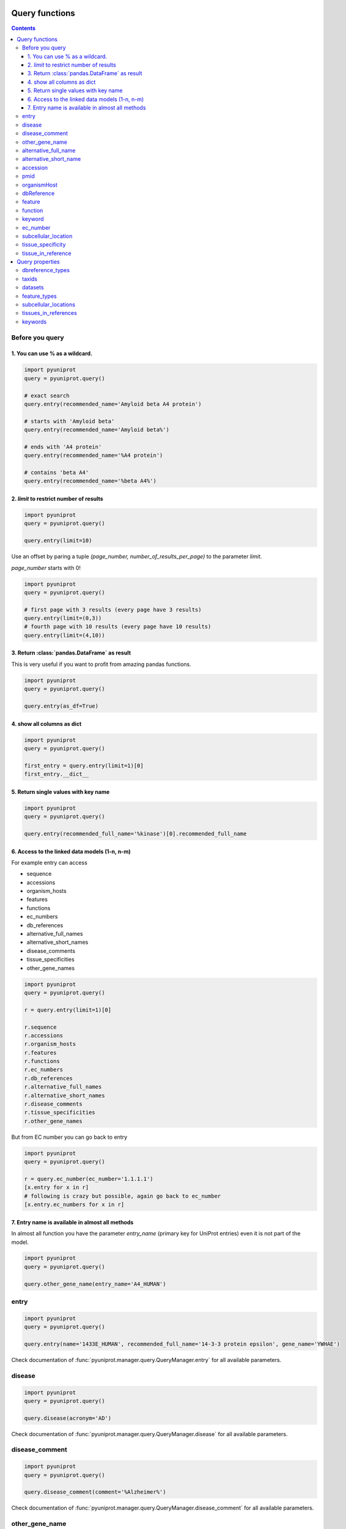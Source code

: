 Query functions
===============

.. contents::

Before you query
----------------

1. You can use % as a wildcard.
~~~~~~~~~~~~~~~~~~~~~~~~~~~~~~~

.. code-block:: python

    import pyuniprot
    query = pyuniprot.query()

    # exact search
    query.entry(recommended_name='Amyloid beta A4 protein')

    # starts with 'Amyloid beta'
    query.entry(recommended_name='Amyloid beta%')

    # ends with 'A4 protein'
    query.entry(recommended_name='%A4 protein')

    # contains 'beta A4'
    query.entry(recommended_name='%beta A4%')

2. `limit` to restrict number of results
~~~~~~~~~~~~~~~~~~~~~~~~~~~~~~~~~~~~~~~~

.. code-block:: python

    import pyuniprot
    query = pyuniprot.query()

    query.entry(limit=10)

Use an offset by paring a tuple `(page_number, number_of_results_per_page)` to the parameter `limit`.

`page_number` starts with 0!

.. code-block:: python

    import pyuniprot
    query = pyuniprot.query()

    # first page with 3 results (every page have 3 results)
    query.entry(limit=(0,3))
    # fourth page with 10 results (every page have 10 results)
    query.entry(limit=(4,10))


3. Return :class:`pandas.DataFrame` as result
~~~~~~~~~~~~~~~~~~~~~~~~~~~~~~~~~~~~~~~~~~~~~

This is very useful if you want to profit from amazing pandas functions.

.. code-block:: python

    import pyuniprot
    query = pyuniprot.query()

    query.entry(as_df=True)


4. show all columns as dict
~~~~~~~~~~~~~~~~~~~~~~~~~~~

.. code-block:: python

    import pyuniprot
    query = pyuniprot.query()

    first_entry = query.entry(limit=1)[0]
    first_entry.__dict__

5. Return single values with key name
~~~~~~~~~~~~~~~~~~~~~~~~~~~~~~~~~~~~~

.. code-block:: python

    import pyuniprot
    query = pyuniprot.query()

    query.entry(recommended_full_name='%kinase')[0].recommended_full_name

6. Access to the linked data models (1-n, n-m)
~~~~~~~~~~~~~~~~~~~~~~~~~~~~~~~~~~~~~~~~~~~~~~

For example entry can access

- sequence
- accessions
- organism_hosts
- features
- functions
- ec_numbers
- db_references
- alternative_full_names
- alternative_short_names
- disease_comments
- tissue_specificities
- other_gene_names

.. code-block:: python

    import pyuniprot
    query = pyuniprot.query()

    r = query.entry(limit=1)[0]

    r.sequence
    r.accessions
    r.organism_hosts
    r.features
    r.functions
    r.ec_numbers
    r.db_references
    r.alternative_full_names
    r.alternative_short_names
    r.disease_comments
    r.tissue_specificities
    r.other_gene_names

But from EC number you can go back to entry

.. code-block:: python

    import pyuniprot
    query = pyuniprot.query()

    r = query.ec_number(ec_number='1.1.1.1')
    [x.entry for x in r]
    # following is crazy but possible, again go back to ec_number
    [x.entry.ec_numbers for x in r]

7. Entry name is available in almost all methods
~~~~~~~~~~~~~~~~~~~~~~~~~~~~~~~~~~~~~~~~~~~~~~~~

In almost all function you have the parameter `entry_name` (primary key for UniProt entries) even it is not part of the
model.

.. code-block:: python

    import pyuniprot
    query = pyuniprot.query()

    query.other_gene_name(entry_name='A4_HUMAN')

entry
-----
.. code-block:: python

    import pyuniprot
    query = pyuniprot.query()

    query.entry(name='1433E_HUMAN', recommended_full_name='14-3-3 protein epsilon', gene_name='YWHAE')

Check documentation of :func:`pyuniprot.manager.query.QueryManager.entry` for all available parameters.

disease
-------
.. code-block:: python

    import pyuniprot
    query = pyuniprot.query()

    query.disease(acronym='AD')

Check documentation of :func:`pyuniprot.manager.query.QueryManager.disease` for all available parameters.

disease_comment
---------------
.. code-block:: python

    import pyuniprot
    query = pyuniprot.query()

    query.disease_comment(comment='%Alzheimer%')

Check documentation of :func:`pyuniprot.manager.query.QueryManager.disease_comment` for all available parameters.

other_gene_name
---------------
.. code-block:: python

    import pyuniprot
    query = pyuniprot.query()

    query.other_gene_name(entry_name='A4_HUMAN')

Check documentation of :func:`pyuniprot.manager.query.QueryManager.other_gene_name` for all available parameters.

alternative_full_name
---------------------
.. code-block:: python

    import pyuniprot
    query = pyuniprot.query()

    query.alternative_full_name(name='Alzheimer disease amyloid protein')

Check documentation of :func:`pyuniprot.manager.query.QueryManager.alternative_full_name` for
all available parameters.

alternative_short_name
----------------------
.. code-block:: python

    import pyuniprot
    query = pyuniprot.query()

    query.alternative_short_name(entry_name='A4_HUMAN')

Check documentation of :func:`pyuniprot.manager.query.QueryManager.alternative_short_name` for all
available parameters.

accession
---------
.. code-block:: python

    import pyuniprot
    query = pyuniprot.query()

    query.accession(accession='P05067', entry_name='A4_HUMAN')

Check documentation of :func:`pyuniprot.manager.query.QueryManager.accession` for all available parameters.

pmid
----
.. code-block:: python

    import pyuniprot
    query = pyuniprot.query()

    query.pmid(pmid=7644510)

Check documentation of :func:`pyuniprot.manager.query.QueryManager.pmid` for all available parameters.

organismHost
------------
.. code-block:: python

    import pyuniprot
    query = pyuniprot.query()

    query.organism_host(taxid=9606)
    # 0 results if you have only installed human

Check documentation of :func:`pyuniprot.manager.query.QueryManager.organism_host` for all available parameters.

dbReference
-----------
.. code-block:: python

    import pyuniprot
    query = pyuniprot.query()

    query.db_reference(type_='EMBL', identifier='U20972')

Check documentation of :func:`pyuniprot.manager.query.QueryManager.db_reference` for all available parameters.

feature
-------
.. code-block:: python

    import pyuniprot
    query = pyuniprot.query()

    query.feature(type_='sequence variant', limit=1)

Check documentation of :func:`pyuniprot.manager.query.QueryManager.feature` for all available parameters.

function
--------
.. code-block:: python

    import pyuniprot
    query = pyuniprot.query()

    query.function(text='%Alzheimer%')

Check documentation of :func:`pyuniprot.manager.query.QueryManager.function` for all available parameters.

keyword
-------

.. code-block:: python

    import pyuniprot
    query = pyuniprot.query()

    r = query.keyword(name='Phagocytosis')[0]
    [x.entry for x in r] # all proteins linked to keyword Phagocytosis

Check documentation of :func:`pyuniprot.manager.query.QueryManager.keyword` for all available parameters.

ec_number
---------

.. code-block:: python

    import pyuniprot
    query = pyuniprot.query()

    query.ec_number(ec_number='1.1.1.1')

Check documentation of :func:`pyuniprot.manager.query.QueryManager.ec_number` for all available parameters.

subcellular_location
--------------------

.. code-block:: python

    import pyuniprot
    query = pyuniprot.query()

    query.subcellular_location(location='Autophagosome lumen')

Check documentation of :func:`pyuniprot.manager.query.QueryManager.subcellular_location` for all available
parameters.

tissue_specificity
------------------

.. code-block:: python

    import pyuniprot
    query = pyuniprot.query()

    query.tissue_specificity(comment='%brain%', limit=1)

Check documentation of :func:`pyuniprot.manager.query.QueryManager.tissue_specificity` for all available
parameters.

tissue_in_reference
-------------------

.. code-block:: python

    import pyuniprot
    query = pyuniprot.query()

    query.tissue_in_reference(tissue: 'Substantia nigra')

Check documentation of :func:`pyuniprot.manager.query.QueryManager.tissue_in_reference` for all available
parameters.

Query properties
================

dbreference_types
-----------------

.. code-block:: python

    import pyuniprot
    query = pyuniprot.query()
    query.dbreference_types

taxids
------

.. code-block:: python

    import pyuniprot
    query = pyuniprot.query()
    query.taxids

datasets
--------

.. code-block:: python

    import pyuniprot
    query = pyuniprot.query()
    query.datasets

feature_types
-------------

.. code-block:: python

    import pyuniprot
    query = pyuniprot.query()
    query.feature_types

subcellular_locations
---------------------

.. code-block:: python

    import pyuniprot
    query = pyuniprot.query()
    query.subcellular_locations

tissues_in_references
---------------------

.. code-block:: python

    import pyuniprot
    query = pyuniprot.query()
    query.tissues_in_references

keywords
--------

.. code-block:: python

    import pyuniprot
    query = pyuniprot.query()
    query.keywords
